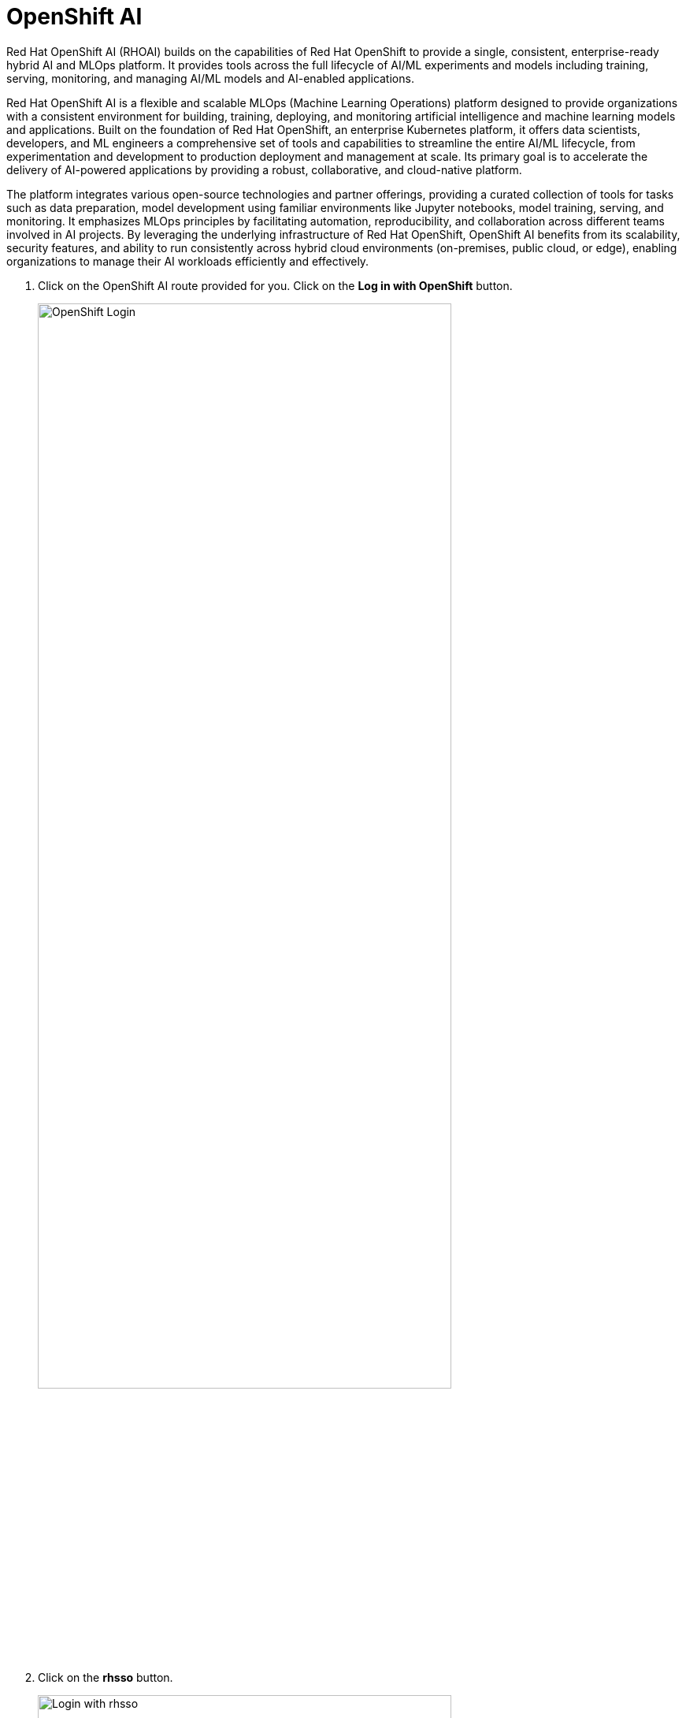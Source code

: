 = OpenShift AI

Red Hat OpenShift AI (RHOAI) builds on the capabilities of Red Hat OpenShift to provide a single, consistent, enterprise-ready hybrid AI and MLOps platform. It provides tools across the full lifecycle of AI/ML experiments and models including training, serving, monitoring, and managing AI/ML models and AI-enabled applications.

Red Hat OpenShift AI is a flexible and scalable MLOps (Machine Learning Operations) platform designed to provide organizations with a consistent environment for building, training, deploying, and monitoring artificial intelligence and machine learning models and applications. Built on the foundation of Red Hat OpenShift, an enterprise Kubernetes platform, it offers data scientists, developers, and ML engineers a comprehensive set of tools and capabilities to streamline the entire AI/ML lifecycle, from experimentation and development to production deployment and management at scale. Its primary goal is to accelerate the delivery of AI-powered applications by providing a robust, collaborative, and cloud-native platform.

The platform integrates various open-source technologies and partner offerings, providing a curated collection of tools for tasks such as data preparation, model development using familiar environments like Jupyter notebooks, model training, serving, and monitoring. It emphasizes MLOps principles by facilitating automation, reproducibility, and collaboration across different teams involved in AI projects. By leveraging the underlying infrastructure of Red Hat OpenShift, OpenShift AI benefits from its scalability, security features, and ability to run consistently across hybrid cloud environments (on-premises, public cloud, or edge), enabling organizations to manage their AI workloads efficiently and effectively.


. Click on the OpenShift AI route provided for you. Click on the *Log in with OpenShift* button.

+
image::openshift/openshift-login-page.png[OpenShift Login,80%,80%]

. Click on the *rhsso* button.

+
image::openshift/openshift-rhsso-page.png[Login with rhsso,80%,80%]

. Enter your *username* and *password* for the lab and click on *Sign In*.

+
image::openshift/openshift-userpass-page.png[Login with username and password,80%,80%]

+
You should now see the OpenShift AI dashboard. Click on the *summit_project* under Data Science Projects in the dashboard.

+
image::openshift/rhoai-dashboard.png[RHOAI Dashboard,100%,100%]

== Open the Workbench

. Click on *Workbench*. We have one workbench with a Jupyter notebook running named *_elyra-docling-workbench_*. 

+
image::openshift/rhoai-workbench.png[RHOAI Dashboard,100%,100%]

+
NOTE: OpenShift AI out of the box provides Jupyter, VS Code, Cuda, and other popular IDEs as workbench images. You can https://ai-on-openshift.io/odh-rhoai/custom-notebooks/[create custom workbench images ,window=_blank] if a default one doesn't exist.

. You'll need to login to you OpenShift AI workbench. Click on the *rhsso* button.

+
image::openshift/openshift-rhsso-page.png[Login with rhsso,80%,80%]

. Enter your *username* and *password* for the lab and click on *Sign In*.

+
image::openshift/openshift-userpass-page.png[Login with username and password,80%,80%]

. YourJupyterLab workbench should now be open. 

+
image::openshift/rhoai-jupyter.png[JupyterLab workbench,100%,100%]

. Click on the Git icon on the left menu and click *Clone a repository*.

+ 
image::openshift/jupyter-git-clone.png[Button to clone a Git repository,100%,100%]

. Clone the following repo:

+
[source,bash]
----
https://github.com/jhurlocker/elyra_docling_rh_summit.git repo.
----

+
image::local/git-clone1.png[Box to clone a Git repository,100%,100%]

+
Clone the https://github.com/noelo/instruct-generate repo as well.

+ 
image::local/git-clone2.png[Box to clone a Git repository,100%,100%]

+
You should now see the *elyra_docling_rh_summit* and *instruct_generate* directories in the file browser.

. Open the *instruct_generate* directory and click on the Git icon on the left menu. Switch the branch to *Summit*.

+ 
image::openshift/git-switch-branch.png[Switch branch to Summit,100%,100%]